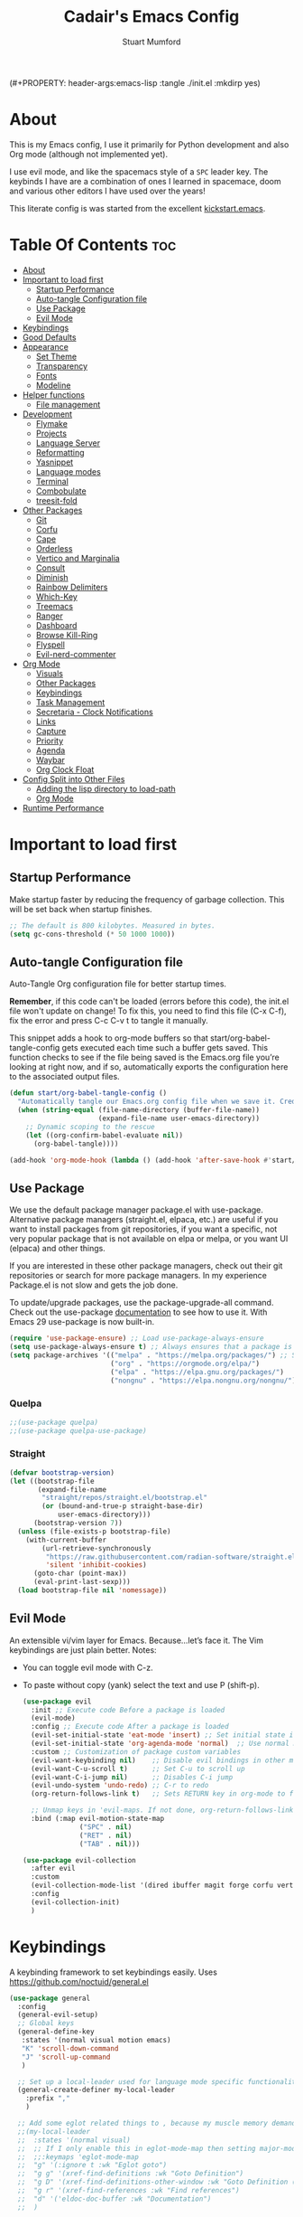 (#+PROPERTY: header-args:emacs-lisp :tangle ./init.el :mkdirp yes)
#+Title: Cadair's Emacs Config
#+Author: Stuart Mumford
#+Description: Based on the excellent Kickstart https://github.com/MiniApollo/kickstart.emacs
#+PROPERTY: header-args:emacs-lisp :tangle ./init.el :mkdirp yes
#+Startup: Overview
#+Options: toc:2

* About

This is my Emacs config, I use it primarily for Python development and also Org mode (although not implemented yet).

I use evil mode, and like the spacemacs style of a ~SPC~ leader key.
The keybinds I have are a combination of ones I learned in spacemace, doom and various other editors I have used over the years!

This literate config is was started from the excellent [[https://github.com/MiniApollo/kickstart.emacs/][kickstart.emacs]].

* Table Of Contents :toc:
:PROPERTIES:
:VISIBILITY: all
:END:
- [[#about][About]]
- [[#important-to-load-first][Important to load first]]
  - [[#startup-performance][Startup Performance]]
  - [[#auto-tangle-configuration-file][Auto-tangle Configuration file]]
  - [[#use-package][Use Package]]
  - [[#evil-mode][Evil Mode]]
- [[#keybindings][Keybindings]]
- [[#good-defaults][Good Defaults]]
- [[#appearance][Appearance]]
  - [[#set-theme][Set Theme]]
  - [[#transparency][Transparency]]
  - [[#fonts][Fonts]]
  - [[#modeline][Modeline]]
- [[#helper-functions][Helper functions]]
  - [[#file-management][File management]]
- [[#development][Development]]
  - [[#flymake][Flymake]]
  - [[#projects][Projects]]
  - [[#language-server][Language Server]]
  - [[#reformatting][Reformatting]]
  - [[#yasnippet][Yasnippet]]
  - [[#language-modes][Language modes]]
  - [[#terminal][Terminal]]
  - [[#combobulate][Combobulate]]
  - [[#treesit-fold][treesit-fold]]
- [[#other-packages][Other Packages]]
  - [[#git][Git]]
  - [[#corfu][Corfu]]
  - [[#cape][Cape]]
  - [[#orderless][Orderless]]
  - [[#vertico-and-marginalia][Vertico and Marginalia]]
  - [[#consult][Consult]]
  - [[#diminish][Diminish]]
  - [[#rainbow-delimiters][Rainbow Delimiters]]
  - [[#which-key][Which-Key]]
  - [[#treemacs][Treemacs]]
  - [[#ranger][Ranger]]
  - [[#dashboard][Dashboard]]
  - [[#browse-kill-ring][Browse Kill-Ring]]
  - [[#flyspell][Flyspell]]
  - [[#evil-nerd-commenter][Evil-nerd-commenter]]
- [[#org-mode][Org Mode]]
  - [[#visuals][Visuals]]
  - [[#other-packages-1][Other Packages]]
  - [[#keybindings-1][Keybindings]]
  - [[#task-management][Task Management]]
  - [[#secretaria---clock-notifications][Secretaria - Clock Notifications]]
  - [[#links][Links]]
  - [[#capture][Capture]]
  - [[#priority][Priority]]
  - [[#agenda][Agenda]]
  - [[#waybar][Waybar]]
  - [[#org-clock-float][Org Clock Float]]
- [[#config-split-into-other-files][Config Split into Other Files]]
  - [[#adding-the-lisp-directory-to-load-path][Adding the lisp directory to load-path]]
  - [[#org-mode-1][Org Mode]]
- [[#runtime-performance][Runtime Performance]]

* Important to load first
** Startup Performance
Make startup faster by reducing the frequency of garbage collection. This will be set back when startup finishes.
#+begin_src emacs-lisp
;; The default is 800 kilobytes. Measured in bytes.
(setq gc-cons-threshold (* 50 1000 1000))
#+end_src
** Auto-tangle Configuration file
Auto-Tangle Org configuration file for better startup times.

*Remember*, if this code can't be loaded (errors before this code), the init.el file won't update on change!
To fix this, you need to find this file (C-x C-f), fix the error and press C-c C-v t to tangle it manually.

This snippet adds a hook to org-mode buffers so that start/org-babel-tangle-config gets executed each time such a buffer gets saved.
This function checks to see if the file being saved is the Emacs.org file you’re looking at right now, and if so,
automatically exports the configuration here to the associated output files.
#+begin_src emacs-lisp
(defun start/org-babel-tangle-config ()
  "Automatically tangle our Emacs.org config file when we save it. Credit to Emacs From Scratch for this one!"
  (when (string-equal (file-name-directory (buffer-file-name))
                      (expand-file-name user-emacs-directory))
    ;; Dynamic scoping to the rescue
    (let ((org-confirm-babel-evaluate nil))
      (org-babel-tangle))))

(add-hook 'org-mode-hook (lambda () (add-hook 'after-save-hook #'start/org-babel-tangle-config)))
#+end_src
** Use Package
We use the default package manager package.el with use-package. Alternative package managers (straight.el, elpaca, etc.) are useful if you want to
install packages from git repositories, if you want a specific, not very popular package that is not available on elpa or melpa,
or you want UI (elpaca) and other things.

If you are interested in these other package managers, check out their git repositories or search for more package managers.
In my experience Package.el is not slow and gets the job done.

To update/upgrade packages, use the package-upgrade-all command.
Check out the use-package [[https://www.gnu.org/software/emacs/manual/use-package.html][documentation]] to see how to use it.
With Emacs 29 use-package is now built-in.
#+begin_src emacs-lisp
(require 'use-package-ensure) ;; Load use-package-always-ensure
(setq use-package-always-ensure t) ;; Always ensures that a package is installed
(setq package-archives '(("melpa" . "https://melpa.org/packages/") ;; Sets default package repositories
                         ("org" . "https://orgmode.org/elpa/")
                         ("elpa" . "https://elpa.gnu.org/packages/")
                         ("nongnu" . "https://elpa.nongnu.org/nongnu/"))) ;; For Eat Terminal
#+end_src

*** Quelpa
#+begin_src emacs-lisp
;;(use-package quelpa)
;;(use-package quelpa-use-package)
#+end_src
*** Straight
#+begin_src emacs-lisp
(defvar bootstrap-version)
(let ((bootstrap-file
       (expand-file-name
        "straight/repos/straight.el/bootstrap.el"
        (or (bound-and-true-p straight-base-dir)
            user-emacs-directory)))
      (bootstrap-version 7))
  (unless (file-exists-p bootstrap-file)
    (with-current-buffer
        (url-retrieve-synchronously
         "https://raw.githubusercontent.com/radian-software/straight.el/develop/install.el"
         'silent 'inhibit-cookies)
      (goto-char (point-max))
      (eval-print-last-sexp)))
  (load bootstrap-file nil 'nomessage))
#+end_src
** Evil Mode
An extensible vi/vim layer for Emacs. Because…let’s face it. The Vim keybindings are just plain better.
Notes:
- You can toggle evil mode with C-z.
- To paste without copy (yank) select the text and use P (shift-p).
  #+begin_src emacs-lisp
  (use-package evil
    :init ;; Execute code Before a package is loaded
    (evil-mode)
    :config ;; Execute code After a package is loaded
    (evil-set-initial-state 'eat-mode 'insert) ;; Set initial state in eat terminal to insert mode
    (evil-set-initial-state 'org-agenda-mode 'normal)  ;; Use normal mode (not emacs) in agenda
    :custom ;; Customization of package custom variables
    (evil-want-keybinding nil)    ;; Disable evil bindings in other modes (It's not consistent and not good)
    (evil-want-C-u-scroll t)      ;; Set C-u to scroll up
    (evil-want-C-i-jump nil)      ;; Disables C-i jump
    (evil-undo-system 'undo-redo) ;; C-r to redo
    (org-return-follows-link t)   ;; Sets RETURN key in org-mode to follow links
    
    ;; Unmap keys in 'evil-maps. If not done, org-return-follows-link will not work
    :bind (:map evil-motion-state-map
                ("SPC" . nil)
                ("RET" . nil)
                ("TAB" . nil)))

  (use-package evil-collection
    :after evil
    :custom
    (evil-collection-mode-list '(dired ibuffer magit forge corfu vertico consult dashboard org))
    :config
    (evil-collection-init)
    )
  #+end_src

* Keybindings
A keybinding framework to set keybindings easily. Uses https://github.com/noctuid/general.el
#+begin_src emacs-lisp
(use-package general
  :config
  (general-evil-setup)
  ;; Global keys
  (general-define-key
   :states '(normal visual motion emacs)
   "K" 'scroll-down-command
   "J" 'scroll-up-command
   )

  ;; Set up a local-leader used for language mode specific functionality
  (general-create-definer my-local-leader
    :prefix ","
    )

  ;; Add some eglot related things to , because my muscle memory demands it
  ;;(my-local-leader
  ;;  :states '(normal visual)
  ;;  ;; If I only enable this in eglot-mode-map then setting major-mode specific binds override this one
  ;;  ;;:keymaps 'eglot-mode-map
  ;;  "g" '(:ignore t :wk "Eglot goto")
  ;;  "g g" '(xref-find-definitions :wk "Goto Definition")
  ;;  "g D" '(xref-find-definitions-other-window :wk "Goto Definition (other window)")
  ;;  "g r" '(xref-find-references :wk "Find references")
  ;;  "d" '('eldoc-doc-buffer :wk "Documentation")
  ;;  )

  ;; Set up 'SPC' as primary leader key
  (general-create-definer start/leader-keys
    :states '(normal insert visual motion emacs)
    :keymaps 'override
    :prefix "SPC"           ;; Set leader key
    :global-prefix "C-SPC") ;; Set global leader key

  (start/leader-keys
    "SPC" '(execute-extended-command :wk "M-x")
    "." '(find-file :wk "Find file")
    "TAB" '(evil-switch-to-windows-last-buffer :wk "Last buffer")
    "/" '(consult-ripgrep :wk "Search Project")
    )

  (start/leader-keys
    "a" '(:ignore t :wk "Applications")
    "a r" '(ranger :wk "Ranger")
    )

  (start/leader-keys
    "b" '(:ignore t :wk "Buffer Bookmarks")
    "b b" '(consult-buffer :wk "Switch buffer")
    "b c" '(clone-indirect-buffer :wk "Clone buffer")
    "b C" '(clone-indirect-buffer-other-window :wk "Clone buffer other window")
    "b d" '(kill-current-buffer :wk "Kill buffer")
    "b i" '(ibuffer :wk "Ibuffer")
    "b j" '(consult-bookmark :wk "Bookmark jump")
    "b l" '(evil-switch-to-windows-last-buffer :wk "Switch to last buffer")
    "b m" '(bookmark-set :wk "Set bookmark")
    "b M" '(bookmark-delete :wk "Delete bookmark")
    "b n" '(next-buffer :wk "Next buffer")
    "b N" '(evil-buffer-new :wk "New empty buffer")
    "b p" '(previous-buffer :wk "Previous buffer")
    "b r" '(revert-buffer :wk "Reload buffer")
    "b R" '(rename-buffer :wk "Rename buffer")
    "b s" '(scratch-buffer :wk "Scratch Buffer")
    "b -" '(view-echo-area-messages :wk "Messages Buffer")
    )

  (start/leader-keys
    "c" '(:ignore t :wk "Code")
    "c a"   '(eglot-code-actions :wk "Code actions")
    "c b"   '(eval-buffer :wk "Evaluate elisp in buffer")
    "c d"   '(eldoc-doc-buffer :wk "Documentation")
    "c e"   '(eglot-reconnect :wk "Eglot Reconnect")
    "c f"   '(eglot-format :wk "Eglot Format")
    "c g d" '(xref-find-definitions :wk "Goto Definition")
    "c g D" '(xref-find-definitions-other-window :wk "Goto Definition (other window)")
    "c g r" '(xref-find-references :wk "Find references")
	"c i"   '(indent-region :wk "Indent Region")
    "c l"   '(evilnc-comment-or-uncomment-lines :wk "Toggle Comments")
    "c L"   '(evilnc-toggle-comment-empty-lines :wk "Toggle commenting empty lines")
    )

  (start/leader-keys
    "d" '(:ignore t :wk "Dired")
    "j v" '(dired :wk "Open dired")
    "d j" '(dired-jump :wk "Dired jump to current")
    )

  (start/leader-keys
    "e"   '(:ignore t :wk "Evals and Errors")
    "e l" '(consult-flymake :wk "Consult Flymake")
    "e r" '(eval-region :wk "Evaluate elisp in region")
    )

  (start/leader-keys
    "f" '(:ignore t :wk "Find / Files")
    "f c" '((lambda () (interactive) (find-file "~/.config/emacs/config.org")) :wk "Edit emacs config")
  	"f C" '(doom/copy-this-file :wk "Copy this file")
    "f f" '(find-file :wk "Find file")
    "f g" '(consult-ripgrep :wk "Ripgrep search in files")
    "f i" '(consult-imenu :wk "Imenu buffer locations")
    "f l" '(consult-line :wk "Find line")
  	"f L" '(locate :wk "Locate file")
    "f r" '(consult-recent-file :wk "Recent files")
  	"f R" '(doom/move-this-file :wk "Rename/Move file")
    "f s" '(save-buffer :wk "Save Buffer")
    "f S" '(write-file :wk "Save file as...")
    )

  (start/leader-keys
    "g" '(:ignore t :wk "Git")
  	"g s"   '(magit                              :wk "Magit")
  	"g R"   '(vc-revert                          :wk "Revert file")
  	"g y"   '(git-link-homepage                  :wk "Copy link to remote")
  	"g t"   '(git-timemachine-toggle             :wk "Git time machine")
  	"g /"   '(magit-dispatch                     :wk "Magit dispatch")
  	"g ."   '(magit-file-dispatch                :wk "Magit file dispatch")
  	"g '"   '(forge-dispatch                     :wk "Forge dispatch")
  	"g -"   '(blamer-mode                        :wk "Toggle blamer")
  	"g b"   '(magit-branch-checkout              :wk "Magit switch branch")
  	"g b"   '(magit-blame-addition               :wk "Magit blame")
  	"g g"   '(magit-status                       :wk "Magit status")
  	"g G"   '(magit-status-here                  :wk "Magit status here")
  	"g D"   '(magit-file-delete                  :wk "Magit file delete")
  	"g C"   '(magit-clone                        :wk "Magit clone")
  	"g F"   '(magit-fetch                        :wk "Magit fetch")
  	"g L"   '(git-link                           :wk "Link to selection")
  	"g S"   '(magit-stage-buffer-file            :wk "Git stage this file")
  	"g U"   '(magit-unstage-buffer-file          :wk "Git unstage this file")
  	"g f"   '(:ignore t :wk "find")
  	"g f f" '(magit-find-file                    :wk "Find file")
  	"g f g" '(magit-find-git-config-file         :wk "Find gitconfig file")
  	"g f c" '(magit-show-commit                  :wk "Find commit")
  	"g f i" '(forge-visit-issue                  :wk "Find issue")
  	"g f p" '(forge-visit-pullreq                :wk "Find pull request")
  	"g o"   '(:ignore t :wk "open in browser")
  	"g o r" '(forge-browse-remote                :wk "Browse remote")
  	"g o c" '(forge-browse-commit                :wk "Browse commit")
  	"g o i" '(forge-browse-issue                 :wk "Browse an issue")
  	"g o p" '(forge-browse-pullreq               :wk "Browse a pull request")
  	"g o I" '(forge-browse-issues                :wk "Browse issues")
  	"g o P" '(forge-browse-pullreqs              :wk "Browse pull requests")
  	"g l"   '(:ignore t :wk "list")
  	;;"g l g" '(+gist:list                         :wk "List gists")
  	"g l r" '(magit-list-repositories            :wk "List repositories")
  	"g l s" '(magit-list-submodules              :wk "List submodules")
  	"g l i" '(forge-list-issues                  :wk "List issues")
  	"g l p" '(forge-list-pullreqs                :wk "List pull requests")
  	"g l n" '(forge-list-notifications           :wk "List notifications")
  	"g c"   '(:ignore t :wk "create")
  	"g c r" '(magit-init                         :wk "Initialize repo")
  	"g c R" '(magit-clone                        :wk "Clone repo")
  	"g c c" '(magit-commit-create                :wk "Commit")
  	"g c f" '(magit-commit-fixup                 :wk "Fixup")
  	"g c b" '(magit-branch-and-checkout          :wk "Branch")
  	"g c i" '(forge-create-issue                 :wk "Issue")
    "g c p" '(forge-create-pullreq               :wk "Pull request")
    )

  ;; TODO: It would be nice if I could just rebind C-h to SPC h
  (start/leader-keys
    "h" '(:ignore t :wk "Help") ;; To get more help use C-h commands (describe variable, function, etc.)
    "h k" '(describe-key :wk "Describe Key")
    "h s" '(describe-symbol :wk "Describe Symbol")
    "h v" '(describe-variable :wk "Describe Variable")
    "h f" '(describe-function :wk "Describe Function")
    "h b" '(describe-bindings :wk "Describe Bindings")
    )

  (start/leader-keys
    "l" '(:ignore t :wk "Tabspaces")
    "l C" '(tabspaces-clear-buffers :wk "Clear all Buffers")
    "l b" '(tabspaces-switch-to-buffer :wk "Switch to Buffer")
    "l d" '(tabspaces-close-workspace :wk "Close Workspace")
    "l k" '(tabspaces-kill-buffers-close-workspace :wk "Kill Buffers and Close Workspace")
    "l o" '(tabspaces-open-or-create-project-and-workspace :wk "Open Project and Workspace")
    "l r" '(tabspaces-remove-current-buffer :wk "Remove current buffer")
    "l R" '(tabspaces-restore-session :wk "Restore previous session")
    "l l" '(tabspaces-switch-or-create-workspace :wk "Switch or Create Workspace")
    "l t" '(tabspaces-switch-buffer-and-tab :wk "Switch Buffer and tab")
    ;; General Tab Control
    "l TAB" '(tab-previous :wk "Previous Tab")
    "l L" '(tab-move :wk "Move Tab Right")
    "l H" '((lambda ()
              (tab-move -1))
            :wk "Move Tab Left")
    )
  
  (start/leader-keys
    "o" '(:ignore t :wk "Org Mode")
    "o a" '(org-agenda :wk "Agenda")
	"o c" '(org-capture :wk "Capture")
	"o f" '(consult-org-agenda :wk "Find Agenda Item")
	"o h" '(org-insert-todo-heading :wk "Insert TODO heading")
	"o s" '(org-insert-todo-subheading :wk "Insert TODO subheading")
	"o t" '(lambda() (interactive)(find-file "~/Notebooks/ToDo.org") :wk "Open ToDo.org")
    )

  (start/leader-keys
    "p" '(:ignore t :wk "Projects")
    "p t" '(treemacs :wk "Treemacs")
    ;; Copied from project.el
    "p !" '(project-shell-command :wk "Run command")
    "p &" '(project-async-shell-command :wk "Run command (async)")
    "p f" '(project-find-file :wk "Find file")
    "p F" '(project-or-external-find-file :wk "Find file in project or external roots")
    "p b" '(project-switch-to-buffer :wk "Switch to project buffer")
    "p s" '(project-shell :wk "Run shell in project")
    "p d" '(project-find-dir :wk "Find directory")
    "p D" '(project-dired :wk "Dired")
    "p v" '(project-vc-dir :wk "Run VC-Dir")
    "p c" '(project-compile :wk "Compile Project")
    "p e" '(project-eshell :wk "Run Shell")
    "p k" '(project-kill-buffers :wk "Kill all buffers")
    "p p" '(tabspaces-open-or-create-project-and-workspace :wk "Switch Tabspaces")
    "p P" '(project-switch-project :wk "Switch Project")
    "p g" '(project-find-regexp :wk "Find matches for regexp")
    "p G" '(project-or-external-find-regexp :wk "Find matches for regexp in project or external")
    "p r" '(project-query-replace-regexp :wk "Replace regexp")
    "p x" '(project-execute-extended-command :wk "Execute extended command")
    "p o" '(project-any-command :wk "Execute any command")
    )

  (start/leader-keys
    "q" '(:ignore t :wk "Quit / Session")
    "q q" '(save-buffers-kill-terminal :wk "Quit Emacs")
    "q r" '((lambda () (interactive)
              (load-file "~/SyncBox/new.emacs.d/init.el"))
            :wk "Reload Emacs config")
    )

  (start/leader-keys
    "s" '(:ignore t :wk "Show / Spell")
    "s e" '(eat :wk "Eat terminal")
    "s k" '(browse-kill-ring :wk "Show kill-ring")
    "s c" '(flyspell-correct-word-before-point :wk "Correct word at point")
    "s s" '(flyspell-toggle :wk "Toggle flyspell")
    "s n" '(evil-next-flyspell-error :wk "Next spelling error")
    )

  (start/leader-keys
    "t" '(:ignore t :wk "Toggle")
    "t t" '(visual-line-mode :wk "Toggle truncated lines (wrap)")
    "t l" '(display-line-numbers-mode :wk "Toggle line numbers")
    )

  (start/leader-keys
    "w" '(:ignore t :wk "Windows and Workspaces")
    "w h" '(evil-window-left :wk "Window left")
    "w l" '(evil-window-right :wk "Window right")
    "w j" '(evil-window-down :wk "Window Down")
    "w k" '(evil-window-up :wk "Window Up")
    "w /" '(evil-window-vsplit :wk "Vertical Split")
    "w -" '(evil-window-split :wk "Vertical Split")
    "w d" '(evil-window-delete :wk "Close window")
    )
  )
  #+end_src

* Good Defaults
  #+begin_src emacs-lisp
  (use-package emacs
    :custom
    (menu-bar-mode nil)                   ;; Disable the menu bar
    (scroll-bar-mode nil)                 ;; Disable the scroll bar
    (tool-bar-mode nil)                   ;; Disable the tool bar
    (inhibit-startup-screen t)            ;; Disable welcome screen

    (delete-selection-mode t)             ;; Select text and delete it by typing.
    (electric-indent-mode t)              ;; Turn off the weird indenting that Emacs does by default.
    (electric-pair-mode nil)              ;; Turns off automatic parens pairing
    (blink-cursor-mode nil)               ;; Don't blink cursor
    (global-auto-revert-mode t)           ;; Automatically reload file and show changes if the file has changed
    (global-display-line-numbers-mode t)  ;; Display line numbers
    
    (mouse-wheel-progressive-speed nil)   ;; Disable progressive speed when scrolling
    (scroll-conservatively 10)            ;; Smooth scrolling
    ;;(scroll-margin 8)

    (confirm-kill-emacs 'y-or-n-p)

    (tab-width 4)

    (make-backup-files nil) ;; Stop creating ~ backup files
    (auto-save-default nil) ;; Stop creating # auto save files
    :hook
    (prog-mode . (lambda () (hs-minor-mode t))) ;; Enable folding hide/show globally
    :config
    ;; Move customization variables to a separate file and load it, avoid filling up init.el with unnecessary variables
    (setq custom-file (locate-user-emacs-file "custom-vars.el"))
    (load custom-file 'noerror 'nomessage)
    :bind (
           ([escape] . keyboard-escape-quit) ;; Makes Escape quit prompts (Minibuffer Escape)
           )
    ;; Fix general.el leader key not working instantly in messages buffer with evil mode
    :ghook ('after-init-hook
            (lambda (&rest _)
              (when-let ((messages-buffer (get-buffer "*Messages*")))
                (with-current-buffer messages-buffer
                  (evil-normalize-keymaps))))
            nil nil t)
    )
  #+end_src

* Appearance
** Set Theme
   My themes and fonts are set in my home-manager config so that they match the whole system.

   #+begin_src emacs-lisp
   ;;  (use-package gruvbox-theme
   ;;    :config
   ;;    (load-theme 'gruvbox-dark-medium t)) ;; We need to add t to trust this package
   #+end_src

** Transparency
   With Emacs version 29, true transparency has been added.
   #+begin_src emacs-lisp
   (add-to-list 'default-frame-alist '(alpha-background . 90)) ;; For all new frames henceforth
   #+end_src

** Fonts
*** Setting fonts
    Most of my font settings are in nix / home-manager, currently set as Fira-Code and Cantarell for mixed-pitch.
    #+begin_src emacs-lisp
    ;;(set-face-attribute 'default nil
    ;;                    :font "JetBrains Mono"
    ;;                    :height 120
    ;;                    :weight 'medium)
    ;;;; This sets the default font on all graphical frames created after restarting Emacs.
    ;;;; Does the same thing as 'set-face-attribute default' above, but emacsclient fonts
    ;;;; are not right unless I also add this method of setting the default font.

    ;;(add-to-list 'default-frame-alist '(font . "JetBrains Mono")) ;; Set your favorite font
    (setq-default line-spacing 0.01)
    #+end_src

    #+begin_src emacs-lisp
    (use-package mixed-pitch
      :defer t
      :hook ((org-mode   . mixed-pitch-mode)
             (LaTeX-mode . mixed-pitch-mode)))
    #+end_src

*** Nerd Icons
    For icons and more helpful UI.
    This is an icon set that can be used with dired, ibuffer and other Emacs programs.

    Don't forget to use nerd-icons-install-fonts.

    We use Nerd icons because it has more, better icons and all-the-icons only supports GUI.
    While nerd-icons supports both GUI and TUI.
    #+begin_src emacs-lisp
    (use-package nerd-icons
      :if (display-graphic-p))

    (use-package nerd-icons-dired
      :hook (dired-mode . (lambda () (nerd-icons-dired-mode t))))

    (use-package nerd-icons-ibuffer
      :hook (ibuffer-mode . nerd-icons-ibuffer-mode))
    #+end_src
*** Zooming In/Out
    You can use the bindings C-+ C-- for zooming in/out. You can also use CTRL plus the mouse wheel for zooming in/out.
    #+begin_src emacs-lisp
    (use-package emacs
      :bind
      ("C-+" . text-scale-increase)
      ("C--" . text-scale-decrease)
      ("<C-wheel-up>" . text-scale-increase)
      ("<C-wheel-down>" . text-scale-decrease))
    #+end_src

** Modeline
   Replace the default modeline with a prettier more useful.
   #+begin_src emacs-lisp
   (use-package doom-modeline
     :init (doom-modeline-mode 1)
     :custom
     (doom-modeline-height 25)     ;; Sets modeline height
     (doom-modeline-bar-width 5)   ;; Sets right bar width
     )
   #+end_src

* Helper functions
  Many of these are lifted from doom.
** File management
   #+begin_src emacs-lisp
   (defun doom-files--update-refs (&rest files)
     "Ensure FILES are updated in `recentf', `magit' and `save-place'."
     (let (toplevels)
   	(dolist (file files)
         (when (featurep 'vc)
   		(vc-file-clearprops file)
   		(when-let (buffer (get-file-buffer file))
             (with-current-buffer buffer
   			(vc-refresh-state))))
         (when (featurep 'magit)
   		(when-let (default-directory (magit-toplevel (file-name-directory file)))
             (cl-pushnew default-directory toplevels)))
         (unless (file-readable-p file)
   		(when (bound-and-true-p recentf-mode)
             (recentf-remove-if-non-kept file))))
       (dolist (default-directory toplevels)
         (magit-refresh))
   	(when (bound-and-true-p save-place-mode)
         (save-place-forget-unreadable-files))))

   (defun doom/copy-this-file (new-path &optional force-p)
     "Copy current buffer's file to NEW-PATH then open NEW-PATH.

   If FORCE-P, overwrite the destination file if it exists, without confirmation."
     (interactive
      (list (read-file-name "Copy file to: ")
            current-prefix-arg))
     (unless (and buffer-file-name (file-exists-p buffer-file-name))
       (user-error "Buffer is not visiting any file"))
     (let ((old-path (buffer-file-name (buffer-base-buffer)))
           (new-path (expand-file-name new-path)))
       (make-directory (file-name-directory new-path) 't)
       (copy-file old-path new-path (or force-p 1))
       (find-file new-path)
       (doom-files--update-refs old-path new-path)
       (message "File copied to %S" (abbreviate-file-name new-path))))

   (defun doom/move-this-file (new-path &optional force-p)
     "Move current buffer's file to NEW-PATH.

   If FORCE-P, overwrite the destination file if it exists, without confirmation."
     (interactive
      (list (read-file-name "Move file to: ")
            current-prefix-arg))
     (unless (and buffer-file-name (file-exists-p buffer-file-name))
       (user-error "Buffer is not visiting any file"))
     (let ((old-path (buffer-file-name (buffer-base-buffer)))
           (new-path (expand-file-name new-path)))
       (when (directory-name-p new-path)
         (setq new-path (concat new-path (file-name-nondirectory old-path))))
       (make-directory (file-name-directory new-path) 't)
       (rename-file old-path new-path (or force-p 1))
       (set-visited-file-name new-path t t)
       (doom-files--update-refs old-path new-path)
       (message "File moved to %S" (abbreviate-file-name new-path))))
   #+end_src

* Development
** Flymake
   Error checking and stuff
   #+begin_src emacs-lisp
   (use-package hl-todo
     :config
     (global-hl-todo-mode)
     )
   #+end_src

   #+begin_src emacs-lisp
   (use-package flymake :ensure nil
     :init
     (add-hook 'flymake-diagnostic-functions #'flymake-hl-todo nil 'local)
     :config ; (Optional) For fix bad icon display (Only for left margin)
     (advice-add #'flymake--indicator-overlay-spec
                 :filter-return
                 (lambda (indicator)
   				(concat indicator
   						(propertize " "
   									'face 'default
   									'display `((margin left-margin)
                                                  (space :width 5))))))
     :custom
     (flymake-indicator-type 'margins)
     (flymake-margin-indicators-string
      `((error ,(nerd-icons-faicon "nf-fa-remove_sign") compilation-error)
        (warning ,(nerd-icons-faicon "nf-fa-warning") compilation-warning)
        (note ,(nerd-icons-faicon "nf-fa-circle_info") compilation-info))))
   #+end_src
** Projects
   We are going to try and use tabspaces / project.el

   First setup project.el
   #+BEGIN_SRC emacs-lisp
   (use-package project
     :custom
     (project-switch-commands 'project-find-file)  ;; Always open find file after switching project
     )
   #+END_SRC

   Then tab-bar
   #+BEGIN_SRC emacs-lisp
   (use-package tab-bar
     :hook (after-init . tab-bar-mode)
     )
   #+END_SRC

   Then tabspaces
   #+BEGIN_SRC emacs-lisp
   (use-package tabspaces
     :hook (after-init . tabspaces-mode)
     :custom
     (tabspaces-use-filtered-buffers-as-default t)
     (tabspaces-default-tab "Default")
     (tabspaces-remove-to-default t)
     (tabspaces-include-buffers '("*scratch*"))
     (tabspaces-initialize-project-with-todo nil)
     ;; sessions
     (tabspaces-session t)
     (tabspaces-session-auto-restore nil)
     (tab-bar-new-tab-choice "*scratch*")
     )

   ;; Filter Buffers for Consult-Buffer
   (with-eval-after-load 'consult
     ;; hide full buffer list (still available with "b" prefix)
     (consult-customize consult--source-buffer :hidden t :default nil)
     ;; set consult-workspace buffer list
     (defvar consult--source-workspace
       (list :name     "Workspace Buffers"
             :narrow   ?w
             :history  'buffer-name-history
             :category 'buffer
             :state    #'consult--buffer-state
             :default  t
             :items    (lambda () (consult--buffer-query
                                   :predicate #'tabspaces--local-buffer-p
                                   :sort 'visibility
                                   :as #'buffer-name)))

       "Set workspace buffer list for consult-buffer.")
     (add-to-list 'consult-buffer-sources 'consult--source-workspace))
   #+END_SRC
** Language Server
*** Eglot
    Language Server Protocol Support for Emacs. The built-in is now Eglot (with emacs 29).

    Eglot is fast and minimal, but requires manual setup for LSP servers (downloading).
    For more [[https://www.gnu.org/software/emacs/manual/html_mono/eglot.html][information how to use.]] One alternative to Eglot is Lsp-mode, check out the [[https://github.com/MiniApollo/kickstart.emacs/wiki][project wiki]] page for more information.

    Eglot is easy to set up, but the only difficult part is downloading and setting up the lsp servers.
    After that just add a hook with eglot-ensure to automatically start eglot for a given file type. And you are done.

    If you can use a package manager just install the lsp server and add a hook.
    Use visual block to uncomment easily in Org documents (C-v).
    #+begin_src emacs-lisp
    (defun get-python-env-root ()
      "Return the value of `python-shell-virtualenv-root` if defined, otherwise nil."
      ;; This should work for micromamba and venvs
      (if (bound-and-true-p python-shell-virtualenv-root)
          python-shell-virtualenv-root
        nil))

    (use-package eglot
      :ensure nil ;; Don't install eglot because it's now built-in
      :hook ((python-mode python-ts-mode nix-mode) . eglot-ensure)
      :custom
      (add-to-list 'eglot-server-programs '(nix-mode . ("nil")))
      (eglot-events-buffer-size 0) ;; No event buffers (Lsp server logs)
      (eglot-autoshutdown t);; Shutdown unused servers.
      (eglot-report-progress nil) ;; Disable lsp server logs (Don't show lsp messages at the bottom, java)

      ;; Dynamically load the workspace configuration so that we set jedi to use the active workspace
      (eglot-workspace-configuration
       (lambda (&rest args)
         (let ((venv-directory (get-python-env-root)))
           (message "Located venv: %s" venv-directory)
           `((:pylsp .
                     (:plugins
                      (:jedi_completion (:fuzzy t)
                                        :jedi (:environment ,venv-directory)
                                        :pydocstyle (:enabled nil)
                                        :pycodestyle (:enabled nil)
                                        :mccabe (:enabled nil)
                                        :pyflakes (:enabled nil)
                                        :flake8 (:enabled nil)
                                        :black (:enabled nil))))))))
      )
    #+end_src

    #+BEGIN_SRC emacs-lisp
    (defun restart-eglot ()
      (interactive)
      ;; Check if there's an active Eglot server
      (let ((current-server (eglot-current-server)))
        ;; If a server exists, prompt the user to continue
        (if current-server
            ;; Shut down the server if user confirms
            (eglot-shutdown current-server)))
      ;; Restart Eglot for the current buffer
      (eglot-ensure))
    #+END_SRC
** TODO Reformatting
   Would be nice to have ruff --fix and ruff-format, isort etc all available.
   https://melpa.org/#/reformatter
** Yasnippet
   A template system for Emacs. And yasnippet-snippets is a snippet collection package.
   To use it write out the full keyword (or use autocompletion) and press Tab.
   #+begin_src emacs-lisp
   (use-package yasnippet-snippets
     :hook (prog-mode . yas-minor-mode))
   #+end_src

** Language modes
   I am using tree-sitter, with the Language grammars installed by nixos.
   Some of this borrowed from https://gist.github.com/habamax/290cda0e0cdc6118eb9a06121b9bc0d7

   To manually install the grammar for a language run ~treesit-install-language-grammar~.

*** Python mode and packages

    First, we map the tree-sitter mode to the non-treesitter mode so things hooked into ~python-mode~ also works in ~python-ts-mode~.

    #+begin_src emacs-lisp
    (setq major-mode-remap-alist
          '((python-mode . python-ts-mode)))
    #+end_src

    I am using both micromamba and virtualenvwrapper-style virtual envs, so we enable packages for both of those:

    #+begin_src emacs-lisp
    (use-package pyvenv
      :ensure t
      :hook (pyvenv-post-activate-hooks . restart-eglot)
      )

    (use-package micromamba
      :ensure t
      :hook (micromamba-postactivate-hook . restart-eglot)
      )
    #+end_src

    Enable the excellent pytest package, and setup an extra hook for [[https://github.com/astropy/pytest-remotedata][pytest-remotedata]].

    #+begin_src emacs-lisp
    (use-package python-pytest
      :config
      (transient-append-suffix 'python-pytest-dispatch
        '(-2)
        ["Remote data"
         ("--rd" "Remote data" "--remote-data=any")]
        )
      )
    #+end_src

    Finally, setup the flymake-ruff package, currently my own fork of it where I am working on enabling different levels of errors.

    #+begin_src emacs-lisp
    (use-package flymake-ruff
      :load-path "local-packages/flymake-ruff"
      :ensure t
      :hook (eglot-managed-mode . flymake-ruff-load)
      :custom
      (flymake-ruff-error-regex "SyntaxError")
      (flymake-ruff-warning-regex ".*")
      )
    #+end_src

**** Custom Functions
     :PROPERTIES:
     :VISIBILITY: folded
     :END:
     Custom written functions for Python related stuff
     #+begin_src emacs-lisp
     ;; Add to __all__
     (defsubst python-in-string/comment ()
       "Return non-nil if point is in a Python literal (a comment or string)."
       ;; We don't need to save the match data.
       (nth 8 (syntax-ppss)))

     (defun python-add-to-all ()
       "Take the symbol under the point and add it to the __all__ list, if it's not already there."
       (interactive)
       (save-excursion
         (let ((thing (thing-at-point 'symbol)))
           (if (progn (goto-char (point-min))
                      (let (found)
                        (while (and (not found)
                                    (re-search-forward (rx symbol-start "__all__" symbol-end
                                                           (0+ space) "=" (0+ space)
                                                           (syntax open-parenthesis))
                                                       nil t))
                          (setq found (not (python-in-string/comment))))
                        found))
               (when (not (looking-at (rx-to-string
                                       `(and (0+ (not (syntax close-parenthesis)))
                                             (syntax string-quote) ,thing (syntax string-quote)))))
                 (insert (format "\'%s\', " thing)))
             (beginning-of-buffer)
             ;; Put before any import lines, or if none, the first class or
             ;; function.
             (when (re-search-forward (rx bol (or "import" "from") symbol-end) nil t)
               (re-search-forward (rx symbol-start (or "def" "class") symbol-end) nil t))
             (forward-line -1)
             (insert (format "\n__all__ = [\'%s\']\n\n" thing))))))

     (defun +python-executable-find (exe)
       "Resolve the path to the EXE executable.
         Tries to be aware of your active conda/pipenv/virtualenv environment, before
         falling back on searching your PATH."
       (if (file-name-absolute-p exe)
           (and (file-executable-p exe)
                exe)
         (let ((exe-root (format "bin/%s" exe)))
           (cond ((when python-shell-virtualenv-root
                    (let ((bin (expand-file-name exe-root python-shell-virtualenv-root)))
                      (if (file-exists-p bin) bin))))
                 ((when (require 'conda nil t)
                    (let ((bin (expand-file-name (concat conda-env-current-name "/" exe-root)
                                                 (conda-env-default-location))))
                      (if (file-executable-p bin) bin))))
                 ((executable-find exe))))))

     (defun +python/open-repl ()
       "Open the Python REPL."
       (interactive)
       (require 'python)
       (unless python-shell-interpreter
         (user-error "`python-shell-interpreter' isn't set"))
       (pop-to-buffer
        (process-buffer
         (let ((dedicated (bound-and-true-p python-shell-dedicated)))
           (if-let* ((pipenv (+python-executable-find "pipenv"))
                     (pipenv-project (pipenv-project-p)))
               (let ((default-directory pipenv-project)
                     (python-shell-interpreter-args
                      (format "run %s %s"
                              python-shell-interpreter
                              python-shell-interpreter-args))
                     (python-shell-interpreter pipenv))
                 (run-python nil dedicated t))
             (run-python nil dedicated t))))))

     (defun +python/open-ipython-repl ()
       "Open an IPython REPL."
       (interactive)
       (require 'python)
       (let ((python-shell-interpreter
              (or (+python-executable-find (car +python-ipython-command))
                  "ipython"))
             (python-shell-interpreter-args
              (string-join (cdr +python-ipython-command) " ")))
         (+python/open-repl)))

     (defvar +python-ipython-command '("ipython" "-i" "--simple-prompt" "--no-color-info")
       "Command to initialize the ipython REPL for `+python/open-ipython-repl'.")

     (defun cadair/run-restart-repl ()
       "Run a new python repl in a window which does not have focus."
       (interactive)
       (setq initial-buffer (current-buffer))
       (if (python-shell-get-buffer)
           (kill-buffer (python-shell-get-buffer)))
       (+python/open-ipython-repl)
       (evil-normal-state)
       (pop-to-buffer initial-buffer)
       )

     (defun cadair/run-in-repl (arg)
       "Run a python buffer in a new ipython repl"
       (interactive "P")
       (cadair/run-restart-repl)
       (run-at-time 0.5 nil 'python-shell-send-buffer)
       )

     (defun cadair/run-in-repl-switch (arg)
       "Run a python buffer in a new ipython repl"
       (interactive "P")
       (cadair/run-restart-repl)
       (run-at-time 0.5 nil 'python-shell-send-buffer)
       (run-at-time 1.0 nil (pop-to-buffer (python-shell-get-buffer)))
       )

     (defun cadair/python-execute-file (arg)
       "Execute a python script in a shell."
       (interactive "P")
       ;; set compile command to buffer-file-name
       ;; universal argument put compile buffer in comint mode
       (let ((universal-argument t)
             (compile-command (format "python %s"
                                      (shell-quote-argument (file-name-nondirectory buffer-file-name)))))
         (if arg
             (call-interactively 'compile)
           (compile compile-command t)
           (with-current-buffer (get-buffer "*compilation*")
             (inferior-python-mode)))))

     #+end_src

**** Keybindings

     A bunch of language specific key binds, using ~,~ as the leader key.

#+begin_src emacs-lisp
(my-local-leader
  :states 'normal
  :keymaps 'python-ts-mode-map
  "t a" 'python-pytest
  "t f" 'python-pytest-file-dwim
  "t F" 'python-pytest-file
  "t t" 'python-pytest-run-def-or-class-at-point-dwim
  "t T" 'python-pytest-run-def-or-class-at-point
  "t r" 'python-pytest-repeat
  "t p" 'python-pytest-dispatch

  "c" 'cadair/python-execute-file
  "r" 'cadair/run-in-repl
  "R" 'cadair/run-in-repl-switch
  "a" 'python-add-to-all

  "m a" 'micromamba-activate
  "m d" 'micromamba-deactivate
  "v a" 'pyvenv-workon
  "v d" 'pyvenv-deactivate
  )
#+end_src

*** Org Mode
    Org mode is one of the things that emacs is loved for.
    Once you've used it for a bit, you'll understand why people love it. Even reading about it can be inspiring!
    For example, this document is effectively the source code and descriptions bound into the one document,
    much like the literate programming ideas that Donald Knuth made famous.
    #+begin_src emacs-lisp
    (use-package org
      :ensure nil
      :custom
      (org-edit-src-content-indentation 2) ;; Set src block automatic indent to 4 instead of 2.

      :hook
      (org-mode . org-indent-mode) ;; Indent text
      ;; The following prevents <> from auto-pairing when electric-pair-mode is on.
      ;; Otherwise, org-tempo is broken when you try to <s TAB...
      ;;(org-mode . (lambda ()
      ;;              (setq-local electric-pair-inhibit-predicate
      ;;                          `(lambda (c)
      ;;                             (if (char-equal c ?<) t (,electric-pair-inhibit-predicate c))))))
      )
      #+end_src

*** nix
#+begin_src emacs-lisp
(use-package nix-mode)
#+end_src

**** Keybindings

A bunch of language specific key binds, using ~,~ as the leader key.

#+begin_src emacs-lisp
(my-local-leader
  :states 'normal
  :keymaps 'nix-mode-map
  "f" 'nix-flake
  )
     #+end_src
*** TODO Rust
    https://github.com/emacs-rustic/rustic

** Terminal
*** Eat
    Eat(Emulate A Terminal) is a terminal emulator within Emacs.
    It's more portable and less overhead for users over like vterm or eshell.
    We setup eat with eshell, if you want to use bash, zsh etc., check out their git [[https://codeberg.org/akib/emacs-eat][repository]] how to do it.
    #+begin_src emacs-lisp
    (use-package eat
      :hook ('eshell-load-hook #'eat-eshell-mode))
    #+end_src
** TODO Combobulate
   #+begin_src emacs-lisp
   (use-package combobulate
     :custom
     ;; You can customize Combobulate's key prefix here.
     ;; Note that you may have to restart Emacs for this to take effect!
     (combobulate-key-prefix "SPC o")
     :hook ((prog-mode . combobulate-mode))
     ;; Amend this to the directory where you keep Combobulate's source
     ;; code.
     :vc (:url "https://github.com/mickeynp/combobulate"
   			:branch "main")
     )
   #+end_src
** treesit-fold
   Treesitter aware code folding

   Looks like this might be merged into core in 31
   #+begin_src emacs-lisp
   (use-package treesit-fold
     :straight (treesit-fold :type git :host github :repo "emacs-tree-sitter/treesit-fold"))
   #+end_src
   
* Other Packages
  All the package setups that don't need much tweaking.

** Git
*** Magit
    Complete text-based user interface to Git.
    #+begin_src emacs-lisp
    (use-package magit
      :commands magit-status)
    (use-package forge
      :after magit
      )
    #+end_src

*** Diff-hl
    Highlights uncommitted changes on the left side of the window (area also known as the "gutter"), allows you to jump between and revert them selectively.
    #+begin_src emacs-lisp
    (use-package diff-hl
      :hook ((dired-mode         . diff-hl-dired-mode-unless-remote)
             (magit-pre-refresh  . diff-hl-magit-pre-refresh)
             (magit-post-refresh . diff-hl-magit-post-refresh))
      :init (global-diff-hl-mode))
    #+end_src
*** git-link
    Creates URLs to forges
    #+begin_src emacs-lisp
    (use-package git-link
      :custom
      (git-link-use-commit t)
      )
    #+end_src
*** git-timemachine
    #+begin_src emacs-lisp
    (use-package git-timemachine)
    #+end_src
*** blamer
    #+begin_src emacs-lisp
    (use-package blamer)
    #+end_src
*** TODO igist
    https://github.com/KarimAziev/igist
** Corfu
   Enhances in-buffer completion with a small completion popup.
   Corfu is a small package, which relies on the Emacs completion facilities and concentrates on providing a polished completion.
   For more configuration options check out their [[https://github.com/minad/corfu][git repository]].
   Notes:
   - To enter Orderless field separator, use M-SPC.
   #+begin_src emacs-lisp
   (use-package corfu
     ;; Optional customizations
     :custom
     (corfu-cycle t)                ;; Enable cycling for `corfu-next/previous'
     (corfu-auto t)                 ;; Enable auto completion
     (corfu-auto-prefix 2)          ;; Minimum length of prefix for auto completion.
     (corfu-popupinfo-mode t)       ;; Enable popup information
     (corfu-popupinfo-delay 0.5)    ;; Lower popupinfo delay to 0.5 seconds from 2 seconds
     (corfu-separator ?\s)          ;; Orderless field separator, Use M-SPC to enter separator
     ;; (corfu-quit-at-boundary nil)   ;; Never quit at completion boundary
     ;; (corfu-quit-no-match nil)      ;; Never quit, even if there is no match
     ;; (corfu-preview-current nil)    ;; Disable current candidate preview
     ;; (corfu-preselect 'prompt)      ;; Preselect the prompt
     ;; (corfu-on-exact-match nil)     ;; Configure handling of exact matches
     ;; (corfu-scroll-margin 5)        ;; Use scroll margin
     (completion-ignore-case t)
     ;; Enable indentation+completion using the TAB key.
     ;; `completion-at-point' is often bound to M-TAB.
     (tab-always-indent 'complete)
     (corfu-preview-current nil) ;; Don't insert completion without confirmation
     ;; Recommended: Enable Corfu globally.  This is recommended since Dabbrev can
     ;; be used globally (M-/).  See also the customization variable
     ;; `global-corfu-modes' to exclude certain modes.
     :init
     (global-corfu-mode))

   (use-package nerd-icons-corfu
     :after corfu
     :init (add-to-list 'corfu-margin-formatters #'nerd-icons-corfu-formatter))
   #+end_src

** Cape
   Provides Completion At Point Extensions which can be used in combination with Corfu, Company or the default completion UI.
   Notes:
   - The functions that are added later will be the first in the completion list.
   - Take care when adding Capfs (Completion-at-point-functions) to the list since each of the Capfs adds a small runtime cost.
   Read the [[https://github.com/minad/cape#configuration][configuration section]] in Cape's readme for more information.
   #+begin_src emacs-lisp
   (use-package cape
     :after corfu
     :init
     ;; Add to the global default value of `completion-at-point-functions' which is
     ;; used by `completion-at-point'.  The order of the functions matters, the
     ;; first function returning a result wins.  Note that the list of buffer-local
     ;; completion functions takes precedence over the global list.
     ;; The functions that are added later will be the first in the list

     (add-to-list 'completion-at-point-functions #'cape-dabbrev) ;; Complete word from current buffers
     (add-to-list 'completion-at-point-functions #'cape-dict) ;; Dictionary completion
     (add-to-list 'completion-at-point-functions #'cape-file) ;; Path completion
     (add-to-list 'completion-at-point-functions #'cape-elisp-block) ;; Complete elisp in Org or Markdown mode
     (add-to-list 'completion-at-point-functions #'cape-keyword) ;; Keyword/Snipet completion

     ;;(add-to-list 'completion-at-point-functions #'cape-abbrev) ;; Complete abbreviation
     ;;(add-to-list 'completion-at-point-functions #'cape-history) ;; Complete from Eshell, Comint or minibuffer history
     ;;(add-to-list 'completion-at-point-functions #'cape-line) ;; Complete entire line from current buffer
     ;;(add-to-list 'completion-at-point-functions #'cape-elisp-symbol) ;; Complete Elisp symbol
     ;;(add-to-list 'completion-at-point-functions #'cape-tex) ;; Complete Unicode char from TeX command, e.g. \hbar
     ;;(add-to-list 'completion-at-point-functions #'cape-sgml) ;; Complete Unicode char from SGML entity, e.g., &alpha
     ;;(add-to-list 'completion-at-point-functions #'cape-rfc1345) ;; Complete Unicode char using RFC 1345 mnemonics
     )
   #+end_src
*** TODO See about setting some capf's only in certain modes
** TODO Orderless
   Learn to use more fancy parts of orderless: https://github.com/oantolin/orderless?tab=readme-ov-file#component-matching-styles

   Completion style that divides the pattern into space-separated components, and matches candidates that match all of the components in any order.
   Recomended for packages like vertico, corfu.
   #+begin_src emacs-lisp
   (use-package orderless
     :custom
     (completion-styles '(orderless basic))
     (completion-category-overrides '((file (styles basic partial-completion)))))
   #+end_src

** Vertico and Marginalia
   - Vertico: Provides a performant and minimalistic vertical completion UI based on the default completion system.
   - Savehist: Saves completion history.
   - Marginalia: Adds extra metadata for completions in the margins (like descriptions).
   - Nerd-icons-completion: Adds icons to completion candidates using the built in completion metadata functions.

   We use this packages, because they use emacs native functions. Unlike Ivy or Helm.
   One alternative is ivy and counsel, check out the [[https://github.com/MiniApollo/kickstart.emacs/wiki][project wiki]] for more information.
   #+begin_src emacs-lisp
   (use-package vertico
     :init
     (vertico-mode)
     (vertico-multiform-mode 1)
     :custom
     (vertico-count 20)
     )

   (use-package vertico-posframe
     :init
     (setq vertico-posframe-parameters   '((left-fringe  . 12)    ;; Fringes
                                           (right-fringe . 12)
                                           (undecorated  . nil))) ;; Rounded frame
     :config
     (vertico-posframe-mode 1)
     :custom
     (vertico-posframe-width        120)                      ;; Narrow frame
     (vertico-posframe-height       vertico-count)            ;; Default height
     ;; Don't create posframe for these commands
     (vertico-multiform-commands    '((consult-line    (:not posframe))
                                      (consult-ripgrep (:not posframe))
                                      (consult-imenu   (:not posframe)))
   								 )
     )

   (savehist-mode) ;; Enables save history mode

   (use-package marginalia
     :after vertico
     :init
     (marginalia-mode))

   (use-package nerd-icons-completion
     :after marginalia
     :config
     (nerd-icons-completion-mode)
     :hook
     ('marginalia-mode-hook . 'nerd-icons-completion-marginalia-setup))
   #+end_src

** Consult
   Provides search and navigation commands based on the Emacs completion function.
   Check out their [[https://github.com/minad/consult][git repository]] for more awesome functions.
   #+begin_src emacs-lisp
   (use-package consult
     ;; Enable automatic preview at point in the *Completions* buffer. This is
     ;; relevant when you use the default completion UI.
     :hook (completion-list-mode . consult-preview-at-point-mode)
     :init
     ;; Optionally configure the register formatting. This improves the register
     ;; preview for `consult-register', `consult-register-load',
     ;; `consult-register-store' and the Emacs built-ins.
     (setq register-preview-delay 0.5
           register-preview-function #'consult-register-format)

     ;; Optionally tweak the register preview window.
     ;; This adds thin lines, sorting and hides the mode line of the window.
     (advice-add #'register-preview :override #'consult-register-window)

     ;; Use Consult to select xref locations with preview
     (setq xref-show-xrefs-function #'consult-xref
           xref-show-definitions-function #'consult-xref)
     :config
     ;; Optionally configure preview. The default value
     ;; is 'any, such that any key triggers the preview.
     ;; (setq consult-preview-key 'any)
     ;; (setq consult-preview-key "M-.")
     ;; (setq consult-preview-key '("S-<down>" "S-<up>"))

     ;; For some commands and buffer sources it is useful to configure the
     ;; :preview-key on a per-command basis using the `consult-customize' macro.
     ;; (consult-customize
     ;; consult-theme :preview-key '(:debounce 0.2 any)
     ;; consult-ripgrep consult-git-grep consult-grep
     ;; consult-bookmark consult-recent-file consult-xref
     ;; consult--source-bookmark consult--source-file-register
     ;; consult--source-recent-file consult--source-project-recent-file
     ;; :preview-key "M-."
     ;; :preview-key '(:debounce 0.4 any))

     ;; By default `consult-project-function' uses `project-root' from project.el.
     ;; Optionally configure a different project root function.
      ;;;; 1. project.el (the default)
     ;; (setq consult-project-function #'consult--default-project--function)
      ;;;; 2. vc.el (vc-root-dir)
     ;; (setq consult-project-function (lambda (_) (vc-root-dir)))
      ;;;; 3. locate-dominating-file
     ;; (setq consult-project-function (lambda (_) (locate-dominating-file "." ".git")))
      ;;;; 4. projectile.el (projectile-project-root)
     ;; (autoload 'projectile-project-root "projectile")
     ;; (setq consult-project-function (lambda (_) (projectile-project-root)))
      ;;;; 5. No project support
     ;; (setq consult-project-function nil)
     )
   #+end_src
*** TODO Learn this!
** Diminish
   This package implements hiding or abbreviation of the modeline displays (lighters) of minor-modes.
   With this package installed, you can add ‘:diminish’ to any use-package block to hide that particular mode in the modeline.
   #+begin_src emacs-lisp
   (use-package diminish)
   #+end_src

** Rainbow Delimiters
   Adds colors to brackets.
   #+begin_src emacs-lisp
   (use-package rainbow-delimiters
     :hook (prog-mode . rainbow-delimiters-mode))
   #+end_src

** Which-Key
   Which-key is a helper utility for keychords (which key to press).
   #+begin_src emacs-lisp
   (use-package which-key
     :init
     (which-key-mode 1)
     :diminish
     :custom
     (which-key-side-window-location 'bottom)
     (which-key-sort-order #'which-key-key-order-alpha) ;; Same as default, except single characters are sorted alphabetically
     (which-key-sort-uppercase-first nil)
     (which-key-add-column-padding 1) ;; Number of spaces to add to the left of each column
     (which-key-min-display-lines 6)  ;; Increase the minimum lines to display, because the default is only 1
     (which-key-idle-delay 0.8)       ;; Set the time delay (in seconds) for the which-key popup to appear
     (which-key-max-description-length 25)
     (which-key-allow-imprecise-window-fit nil)) ;; Fixes which-key window slipping out in Emacs Daemon
   #+end_src

** Treemacs
   #+begin_src emacs-lisp
   (use-package treemacs
     :ensure t
     :defer t
     :init (treemacs-project-follow-mode)
     )
   (use-package treemacs-evil
     :after (treemacs evil)
     :ensure t
     )
   (use-package treemacs-magit
     :after (treemacs magit)
     :ensure t
     )
   #+end_src
** Ranger

   #+begin_src emacs-lisp
   (use-package ranger)
   #+END_SRC

** Dashboard
   #+begin_src emacs-lisp
   ;; use-package with package.el:
   (use-package dashboard
     :ensure t
     :config
     (dashboard-setup-startup-hook)
     :custom
     (dashboard-display-icons-p t)     ; display icons on both GUI and terminal
     (dashboard-icon-type 'nerd-icons) ; use `nerd-icons' package
     (dashboard-center-content t)
     (dashboard-vertically-center-content t)
     (dashboard-items '(
                        (projects  . 5)
                        (recents   . 5)
                        (agenda    . 5)
                        ))
     ;; TODO: Customise font faces for no underline
     )

   #+end_src

** Browse Kill-Ring
   #+begin_src emacs-lisp
   (use-package browse-kill-ring)
   #+end_src

** Flyspell
   I want to have spell checking, because I am not good at the spelling, so I auto-enable flyspell.
   This auto-detect is taken from here: https://www.emacswiki.org/emacs/FlySpell#h5o-3
   #+begin_src emacs-lisp
   (defun flyspell-on-for-buffer-type ()
     "Enable Flyspell appropriately for the major mode of the current buffer.  Uses `flyspell-prog-mode' for modes derived from `prog-mode', so only strings and comments get checked.  All other buffers get `flyspell-mode' to check all text.  If flyspell is already enabled, does nothing."
     (interactive)
     (if (not (symbol-value flyspell-mode)) ; if not already on
         (progn
           (if (derived-mode-p 'prog-mode)
               (progn
                 (message "Flyspell on (code)")
                 (flyspell-prog-mode))
             ;; else
             (progn
               (message "Flyspell on (text)")
               (flyspell-mode 1)))
           ;; I tried putting (flyspell-buffer) here but it didn't seem to work
           )))

   (defun flyspell-toggle ()
     "Turn Flyspell on if it is off, or off if it is on.  When turning on, it uses `flyspell-on-for-buffer-type' so code-vs-text is handled appropriately."
     (interactive)
     (if (symbol-value flyspell-mode)
         (progn ; flyspell is on, turn it off
           (message "Flyspell off")
           (flyspell-mode -1))
   										; else - flyspell is off, turn it on
       (flyspell-on-for-buffer-type)))

   (add-hook 'find-file-hook 'flyspell-on-for-buffer-type)
   #+end_src
** Evil-nerd-commenter
   #+begin_src emacs-lisp
   (use-package evil-nerd-commenter)
   #+end_src

* Org Mode

  Orgy orgy org mode.

  We are splitting this use-package call up over multiple code blocks
  #+begin_src emacs-lisp
  (use-package org
    :defer t
    :custom
    (org-edit-src-content-indentation 2) ;; Set src block automatic indent to 4 instead of 2.
    :hook
    (org-mode . org-indent-mode) ;; Indent text
  #+end_src

** Visuals
*** Decluttering

    *Note:* We are in the =:config= section of the =use-package= declaration for Org mode.

    We'll declutter by adapting the indentation and hiding leading starts in headings. We'll also use [[https://orgmode.org/manual/Special-Symbols.html]["pretty entities"]], which allow us to
    insert special characters LaTeX-style by using a leading backslash (e.g., =\alpha= to
    write the greek letter alpha) and display ellipses in a condensed way.

    #+begin_src emacs-lisp
    :config
    (setq org-adapt-indentation t
          org-hide-leading-stars t
          org-pretty-entities t
          org-ellipsis "  ·")
    #+end_src

    For source code blocks specifically, I want Org to display the contents using
    the major mode of the relevant language. I also want TAB to behave inside the
    source code block like it normally would when writing code in that language.

    #+begin_src emacs-lisp
    (setq org-src-fontify-natively t
          org-src-tab-acts-natively t
          org-edit-src-content-indentation 0)
    #+end_src

    Some Org options to deal with headers and TODO's nicely.

    #+begin_src emacs-lisp
    (setq org-log-done                       t
          org-auto-align-tags                t
          org-tags-column                    -80
          org-fold-catch-invisible-edits     'show-and-error
          org-special-ctrl-a/e               t
          org-insert-heading-respect-content t)
    #+end_src

    Let's finally close the =use-package= declaration with a parenthesis.

    #+begin_src emacs-lisp
    )
    #+end_src

*** Fonts and Faces
    #+begin_src emacs-lisp
    (setq org-fontify-done-headline t)
    (custom-set-faces
     '(org-done ((t (:weight normal
    						 :strike-through t))))
     '(org-headline-done
       ((((class color) (min-colors 16))
         (:strike-through t)))))
    #+end_src

*** Inline Images

    Show inline images by default

    #+begin_src haskell
(setq org-startup-with-inline-images t)
    #+end_src

*** Variable Pitch

    Make sure =variable-pitch-mode= is always active in Org buffers. I normally
    wouldn't need this, since I use the =mixed-pitch= package in the font section, but
    for some reason, it seems the header bullet in Org mode are affected by this.

    #+begin_src emacs-lisp
    (add-hook 'org-mode-hook 'variable-pitch-mode)
    #+end_src

** Other Packages

**** Table of Contents
#+begin_src emacs-lisp
(use-package toc-org
  :commands toc-org-enable
  :hook (org-mode . toc-org-mode))
#+end_src

**** Org Superstar
Prettify headings and plain lists in Org mode. Modern version of org-bullets.
#+begin_src emacs-lisp
(use-package org-superstar
  :after org
  :hook (org-mode . org-superstar-mode))
#+end_src

**** Source Code Block Tag Expansion
Org-tempo is not a separate package but a module within org that can be enabled.
Org-tempo allows for '<s' followed by TAB to expand to a begin_src tag.
#+begin_src emacs-lisp
(use-package org-tempo
  :ensure nil
  :after org)
#+end_src

** Keybindings

   Now let's setup a lot of org-specific keybinds, global ones are in the main keybinding section

#+begin_src emacs-lisp
   (my-local-leader
     :states '(normal visual)
     :keymaps 'org-mode
     
     "#" 'org-update-statistics-cookies
     "'" 'org-edit-special
     "*" 'org-ctrl-c-star
     "+" 'org-ctrl-c-minus
     "," 'org-switchb
     "." 'org-goto
     "@" 'org-cite-insert
     "." 'consult-org-heading
     "/" 'consult-org-agenda
     "A" 'org-archive-subtree-default
     "e" 'org-export-dispatch
     "f" 'org-footnote-action
     "h" 'org-toggle-heading
     "i" 'org-toggle-item
     "I" 'org-id-get-create
     "k" 'org-babel-remove-result
     ;; "K" #'+org/remove-result-blocks
     "n" 'org-store-link
     "o" 'org-set-property
     "q" 'org-set-tags-command
     "t" 'org-todo
     "T" 'org-todo-list
     "x" 'org-toggle-checkbox
     "a" '(:ignore t :wk "Attachments")
     "a a" 'org-attach
     "a d" 'org-attach-delete-one
     "a D" 'org-attach-delete-all
     ;; "a f" #'+org/find-file-in-attachments
     ;; "a l" #'+org/attach-file-and-insert-link
     "a n" 'org-attach-new
     "a o" 'org-attach-open
     "a O" 'org-attach-open-in-emacs
     "a r" 'org-attach-reveal
     "a R" 'org-attach-reveal-in-emacs
     "a u" 'org-attach-url
     "a s" 'org-attach-set-directory
     "a S" 'org-attach-sync
     "b" '(:ignore t :wk "Tables")
     "b -" 'org-table-insert-hline
     "b a" 'org-table-align
     "b b" 'org-table-blank-field
     "b c" 'org-table-create-or-convert-from-region
     "b e" 'org-table-edit-field
     "b f" 'org-table-edit-formulas
     "b h" 'org-table-field-info
     "b s" 'org-table-sort-lines
     "b r" 'org-table-recalculate
     "b R" 'org-table-recalculate-buffer-tables
     "s" '(:ignore t :wk "delete")
     "s c" 'org-table-delete-column
     "s r" 'org-table-kill-row
     "i" '(:ignore t :wk "insert")
     "i c" 'org-table-insert-column
     "i h" 'org-table-insert-hline
     "i r" 'org-table-insert-row
     "i H" 'org-table-hline-and-move
     "t" '(:ignore t :wk "toggle")
     "t f" 'org-table-toggle-formula-debugger
     "t o" 'org-table-toggle-coordinate-overlays
     "c" '(:ignore t :wk "clock")
     "c c" 'org-clock-cancel
     "c d" 'org-clock-mark-default-task
     "c e" 'org-clock-modify-effort-estimate
     "c E" 'org-set-effort
     "c g" 'org-clock-goto
     ;; "c G" (cmd! (org-clock-goto 'select))
     ;; "c l" #'+org/toggle-last-clock
     "c i" 'org-clock-in
     "c I" 'org-clock-in-last
     "c o" 'org-clock-out
     "c r" 'org-resolve-clocks
     "c R" 'org-clock-report
     "c t" 'org-evaluate-time-range
     "c =" 'org-clock-timestamps-up
     "c -" 'org-clock-timestamps-down
     "d" '(:ignore t :wk "date/deadline")
     "d d" 'org-deadline
     "d s" 'org-schedule
     "d t" 'org-time-stamp
     "d T" 'org-time-stamp-inactive
     "g" '(:ignore t :wk "goto")
     "g g" 'org-goto
     "g g" 'consult-org-heading
     "g G" 'consult-org-agenda
     "g c" 'org-clock-goto
     ;; "g C" (cmd! (org-clock-goto 'select))
     "g i" 'org-id-goto
     "g r" 'org-refile-goto-last-stored
     ;; "g v" #'+org/goto-visible
     "g x" 'org-capture-goto-last-stored
     "l" '(:ignore t :wk "links")
     "l c" 'org-cliplink
     ;; "l d" #'+org/remove-link
     "l i" 'org-id-store-link
     "l l" 'org-insert-link
     "l L" 'org-insert-all-links
     "l s" 'org-store-link
     "l S" 'org-insert-last-stored-link
     "l t" 'org-toggle-link-display
     ;; "l y" #'+org/yank-link
     "P" '(:ignore t :wk "Publish")
     "P a" 'org-publish-all
     "P f" 'org-publish-current-file
     "P p" 'org-publish
     "P P" 'org-publish-current-project
     "P s" 'org-publish-sitemap
     "r" '(:ignore t :wk "refile")
     ;; "r ." #'+org/refile-to-current-file
     ;; "r c" #'+org/refile-to-running-clock
     ;; "r l" #'+org/refile-to-last-location
     ;; "r f" #'+org/refile-to-file
     ;; "r o" #'+org/refile-to-other-window
     ;; "r O" #'+org/refile-to-other-buffer
     ;; "r v" #'+org/refile-to-visible
     "r r" 'org-refile
     "r R" 'org-refile-reverse ; to all `org-refile-targets'
     "s" '(:ignore t :wk "tree/subtree")
     "s a" 'org-toggle-archive-tag
     "s b" 'org-tree-to-indirect-buffer
     "s c" 'org-clone-subtree-with-time-shift
     "s d" 'org-cut-subtree
     "s h" 'org-promote-subtree
     "s j" 'org-move-subtree-down
     "s k" 'org-move-subtree-up
     "s l" 'org-demote-subtree
     "s n" 'org-narrow-to-subtree
     "s r" 'org-refile
     "s s" 'org-sparse-tree
     "s A" 'org-archive-subtree-default
     "s N" 'widen
     "s S" 'org-sort
     "p" '(:ignore t :wk "priority")
     "p d" 'org-priority-down
     "p p" 'org-priority
     "p u" 'org-priority-up
   )
#+end_src

** Task Management
This is where we increase our line count.
#+begin_src emacs-lisp
;; All my org files live in one directory
(setq org-directory "~/Notebooks/")
(setq cadair-default-org-files (file-expand-wildcards "~/Notebooks/*.org"))
(setq cadair-extra-org-files '())

;; Some general config
(setq org-duration-format 'h:mm)
(setq org-cycle-separator-lines -1)

;; Always save buffers on clock changes
(add-hook 'org-clock-in-hook #'save-buffer)
(add-hook 'org-clock-out-hook #'save-buffer)
#+end_src

Calendar Setup
#+begin_src emacs-lisp
(setq calendar-latitude 53.584)
(setq calendar-longitude -1.778)
(setq calendar-location-name "Holmfirth")
#+end_src

** Secretaria - Clock Notifications
   #+begin_src emacs-lisp
   (use-package alert
     :custom
     ;; TODO: This could be nicer, but at least it saves all the override
     (alert-default-style 'notifications)
     )

   (use-package secretaria
     :hook
     (after-init-hook . secretaria-unknown-time-always-remind-me)
     :custom
     (secretaria-clocked-task-save-file "~/Notebooks/secretaria-clocked-task")
     (secretaria-notification-to-html t)
     )
   #+end_src

** Links

   Setting up some custom link notation for things I commonly link

   #+begin_src emacs-lisp
   (setq cadair-default-gh-repo "sunpy/sunpy")

   (defun cadair-gh-open (link)
     """Complete a link to a github issue / PR"""
     (if (string-prefix-p "#" link)
         (setq link2 (concat cadair-default-gh-repo link))
       (setq link2 link)
       )
     (setq ghlink (concat "https://github.com/" (replace-regexp-in-string "#" "/issues/" link2)))
     ;; (message ghlink)
     (org-open-link-from-string ghlink)
     )

   ;;(org-add-link-type "gh" 'cadair-gh-open)

   (defun cadair-jira-open (link)
     """Complete a link to a jira ticket"""
     (setq ghlink (concat "https://nso.atlassian.net/browse/DCS-" link))
     ;; (message ghlink)
     (org-open-link-from-string ghlink)
     )

   ;;(org-add-link-type "DCS" 'cadair-jira-open)
   #+end_src

** Capture

   I have a bunch of custom capture stuff which pops frames from emacsd and other config.

   #+begin_src emacs-lisp
   (defadvice org-capture
       (after make-full-window-frame activate)
     "Advise capture to be the only window when used as a popup"
     (if (equal "emacs-capture" (frame-parameter nil 'name))
         (delete-other-windows)))

   (defadvice org-capture-finalize
       (after delete-capture-frame activate)
     "Advise capture-finalize to close the frame"
     (if (equal "emacs-capture" (frame-parameter nil 'name))
         (delete-frame)))

   (defvar cadair-capture-file "~/Notebooks/refile.org")
   (setq org-default-notes-file cadair-capture-file)

   ;; This seems to work for protocol setup: http://www.mediaonfire.com/blog/2017_07_21_org_protocol_firefox.html
   ;; Capture templates for: TODO tasks, Notes, appointments, phone calls, meetings, and org-protocol
   (setq org-capture-templates
         (quote (("t" "todo" entry (file cadair-capture-file)
                  "* TODO %i%?\n" :clock-in t :clock-resume t)
                 ("x" "review" entry (file cadair-capture-file)
                  "* TODO Review %?%c\n" :clock-in t :clock-resume t)
                 ("L" "Protocol" entry (file cadair-capture-file)
                  "* TODO Review %? [[%:link][%:description]] \nCaptured On: %U")
                 ("p" "Protocol" entry (file cadair-capture-file)
                  "* TODO %^{Title}\nSource: %u, %c\n #+BEGIN_QUOTE\n%i\n#+END_QUOTE\n\n\n%?")
                 ("n" "note" entry (file cadair-capture-file)
                  "* %? :NOTE:\n%U\n%a\n" :clock-in t :clock-resume t)
                 ("h" "Habit" entry (file cadair-capture-file)
                  "* NEXT %?\n%U\n%a\nSCHEDULED: %(format-time-string \"%<<%Y-%m-%d %a .+1d/3d>>\")\n:PROPERTIES:\n:STYLE: habit\n:REPEAT_TO_STATE: NEXT\n:END:\n"))))

   #+end_src

** Priority

   #+begin_src emacs-lisp
   (setq org-highest-priority ?A)
   (setq org-default-priority ?C)
   (setq org-lowest-priority ?D)

   ;;set colours for priorities
   (setq org-priority-faces '((?A . (:foreground "#F0DFAF" :weight bold))
                              (?B . (:foreground "LightSteelBlue"))
                              (?C . (:foreground "OliveDrab"))))

   #+end_src

** Agenda

*** Sane Defaults
    #+begin_src emacs-lisp

    (setq org-agenda-files (append cadair-default-org-files cadair-extra-org-files))
    ;; Hide some tags from the agenda to reduce noise
    (setq org-agenda-hide-tags-regexp "dkist\\|sunpy\\|reoccurring\\|aperiocontracts")

    ;; Agenda clock report parameters
    (setq org-agenda-clockreport-parameter-plist
          (quote (:link t :maxlevel 10 :fileskip0 t :compact t :narrow 80)))

    ;;open agenda in current window
    (setq org-agenda-window-setup (quote current-window))

    ;; Do not dim blocked tasks
    (setq org-agenda-dim-blocked-tasks nil)

    ;; Compact the block agenda view
    (setq org-agenda-compact-blocks nil)

    ;; Always show the log at the top
    (setq org-agenda-start-with-log-mode t)

    ;; Always show the clock table
    (setq org-agenda-start-with-clockreport-mode t)

    ;;open agenda in current window
    (setq org-agenda-window-setup (quote current-window))

    ;;warn me of any deadlines in next 7 days
    (setq org-deadline-warning-days 7)

    ;; Weeks start on Monday you nutters
    (setq org-agenda-start-on-weekday 1)
    (setq org-agenda-start-day (format-time-string "%Y-%m-%d"))

    ;; Don't show tasks as scheduled if they are already shown as a deadline
    (setq org-agenda-skip-scheduled-if-deadline-is-shown t)
    #+end_src

*** Agenda Views

    #+begin_src emacs-lisp
    (setq org-agenda-custom-commands
          (quote
           (
            ("N" "Notes" tags "NOTE"
             ((org-agenda-overriding-header "Notes")
              (org-tags-match-list-sublevels t)))
            ("B" "Billable Agenda"
             ((agenda "" (
                          (org-agenda-span (quote month))
                          (org-agenda-skip-scheduled-if-deadline-is-shown nil)
                          (org-agenda-filter-by-tag 'billable)
                          ))
              ))
            ("n" "Noodling Agenda"
             ((agenda "" (
                          (org-agenda-span (quote day))
                          (org-agenda-skip-scheduled-if-deadline-is-shown nil)
                          (org-agenda-filter-by-tag 'noodling)
                          ))
              ))
            ("p" "Primary Agenda"
             ((agenda "" (
                          (org-agenda-span (quote day))
                          (org-agenda-skip-scheduled-if-deadline-is-shown nil)
                          ))
              (tags "REFILE"
                    ((org-agenda-overriding-header "Tasks to Refile")
                     (org-tags-match-list-sublevels nil)))
              ;; Reoccurring Tasks
              (tags-todo "+reoccurring-HOLD-CANCELLED"
                         ((org-agenda-overriding-header "Reoccurring Tasks")
                          (org-tags-match-list-sublevels nil)
                          (org-agenda-sorting-strategy
                           '(category-keep))))
              ;; Priority Tasks
              (tags-todo "+PRIORITY=\"A\"|+PRIORITY=\"B\""
                         (
                          (org-agenda-overriding-header (concat "Priority Tasks"))
                          ;; (org-agenda-todo-ignore-scheduled bh/hide-scheduled-and-waiting-next-tasks)
                          ;; (org-agenda-todo-ignore-deadlines bh/hide-scheduled-and-waiting-next-tasks)
                          ;; (org-agenda-todo-ignore-with-date bh/hide-scheduled-and-waiting-next-tasks)
                          (org-tags-match-list-sublevels 'indented)
                          (org-agenda-sorting-strategy
                           '(priority-down))
                          ))
              ;; DKIST Sprint
              (tags-todo "dkist&activesprint&-HOLD-CANCELLED"
                         ((org-agenda-overriding-header "This Sprint Tasks")
                          (org-tags-match-list-sublevels 'indented)
                          (org-agenda-sorting-strategy
                           '(category-keep))))
              ;; NASA Grant
              (tags-todo "sunpy&billable&-HOLD-CANCELLED"
                         ((org-agenda-overriding-header "SunPy NASA Tasks")
                          (org-tags-match-list-sublevels 'indented)
                          (org-agenda-sorting-strategy
                           '(category-keep))))
              ;; Active Contracts
              (tags-todo "aperiocontracts&-HOLD-CANCELLED/!"
                         ((org-agenda-overriding-header "Active Contracts")
                          (org-tags-match-list-sublevels 'indented)
                          (org-agenda-sorting-strategy
                           '(category-keep))))
              ;; Waiting and Postponed
              (tags-todo "-CANCELLED+WAITING|HOLD/!"
                         ((org-agenda-overriding-header (concat "Waiting and Postponed Tasks"
                                                                ;; (if bh/hide-scheduled-and-waiting-next-tasks
                                                                ;;     ""
                                                                ;;   " (including WAITING and SCHEDULED tasks)")
    															))
                          (org-agenda-skip-function 'bh/skip-non-tasks)
                          (org-tags-match-list-sublevels nil)
                          ;; (org-agenda-todo-ignore-scheduled bh/hide-scheduled-and-waiting-next-tasks)
                          ;; (org-agenda-todo-ignore-deadlines bh/hide-scheduled-and-waiting-next-tasks)
    					  ))
              (tags "-REFILE/"
                    ((org-agenda-overriding-header "Tasks to Archive")
                     ;; (org-agenda-skip-function 'bh/skip-non-archivable-tasks)
                     (org-tags-match-list-sublevels nil))))
             nil))))
    #+end_src

** Waybar

I use [[https://github.com/Alexays/Waybar/][Waybar]] for my sway window manager, I like having my clocked in task shown in waybar.

#+begin_src emacs-lisp
(use-package org-clock-waybar
  :vc (:url "https://gitea.polonkai.eu/Cadair/org-clock-waybar.git" :rev "typo")
  :config 
  (org-clock-waybar-setup)
  )

(defun org-clock-waybar--get-tooltip ()
  "The default tooltip to send to waybar."
  (when (org-clocking-p)
    (let ((clocked-time (org-clock-get-clocked-time)))
      (format "%s: %s [%s] %s"
              (org-clock-waybar--get-task-category)
              (org-clock-waybar--get-task-title)
              (org-duration-from-minutes clocked-time)
              (format "%s" (org-clock-waybar--get-tags))))))
#+end_src

** Org Clock Float

   My own package for sending clocked times to float.

   #+begin_src emacs-lisp
   (use-package request
     ;;:custom
     ;; Enable these to debug org-clock-float requests
     ;;(request-log-level 'debug)
     ;;(request-message-level 'debug)
     )
   (use-package org-clock-float
     :requires (request)
     :vc (:url "https://github.com/Cadair/org-clock-float.git" :rev :latest)
     ;; For local development
     ;; :load-path "/home/stuart/Git/org-clock-float/"
     :config
     (org-clock-float-setup)
     :custom
     (org-clock-float-email (plist-get (nth 0 (auth-source-search :max 1 :host "api.float.com")) :user))
     (org-clock-float-api-token (auth-info-password (nth 0 (auth-source-search :max 1 :host "api.float.com"))))
     )
#+end_src

* Config Split into Other Files
** Adding the lisp directory to load-path
Add the ~lisp~ directory to the path.
#+begin_src emacs-lisp
  (add-to-list 'load-path (expand-file-name "lisp" user-emacs-directory))
#+end_src

** Org Mode

#+begin_src emacs-lisp
;;  (require 'cadair-org-mode)
#+end_src

* Runtime Performance
Dial the GC threshold back down so that garbage collection happens more frequently but in less time.
We also increase Read Process Output Max so emacs can read more data.
#+begin_src emacs-lisp
    ;; Make gc pauses faster by decreasing the threshold.
    (setq gc-cons-threshold (* 2 1000 1000))
    ;; Increase the amount of data which Emacs reads from the process
    (setq read-process-output-max (* 1024 1024)) ;; 1mb
#+end_src
